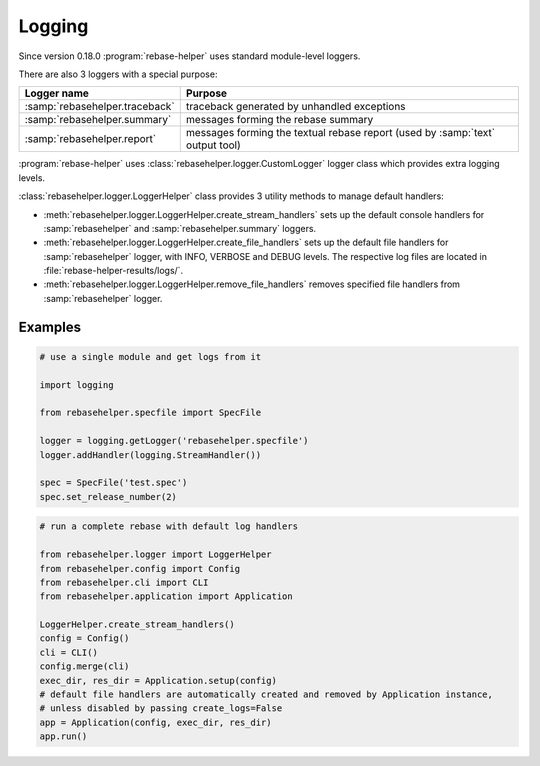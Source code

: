 Logging
=======

Since version 0.18.0 :program:`rebase-helper` uses standard module-level loggers.

There are also 3 loggers with a special purpose:

=============================== =============================================================================
Logger name                     Purpose
=============================== =============================================================================
:samp:`rebasehelper.traceback`  traceback generated by unhandled exceptions
:samp:`rebasehelper.summary`    messages forming the rebase summary
:samp:`rebasehelper.report`     messages forming the textual rebase report (used by :samp:`text` output tool)
=============================== =============================================================================


:program:`rebase-helper` uses :class:`rebasehelper.logger.CustomLogger` logger class which provides
extra logging levels.

:class:`rebasehelper.logger.LoggerHelper` class provides 3 utility methods to manage default handlers:

* :meth:`rebasehelper.logger.LoggerHelper.create_stream_handlers` sets up the default console handlers
  for :samp:`rebasehelper` and :samp:`rebasehelper.summary` loggers.

* :meth:`rebasehelper.logger.LoggerHelper.create_file_handlers` sets up the default file handlers
  for :samp:`rebasehelper` logger, with INFO, VERBOSE and DEBUG levels.
  The respective log files are located in :file:`rebase-helper-results/logs/`.

* :meth:`rebasehelper.logger.LoggerHelper.remove_file_handlers` removes specified file handlers
  from :samp:`rebasehelper` logger.


Examples
--------

.. code-block:: python

    # use a single module and get logs from it

    import logging

    from rebasehelper.specfile import SpecFile

    logger = logging.getLogger('rebasehelper.specfile')
    logger.addHandler(logging.StreamHandler())

    spec = SpecFile('test.spec')
    spec.set_release_number(2)

.. code-block:: python

    # run a complete rebase with default log handlers

    from rebasehelper.logger import LoggerHelper
    from rebasehelper.config import Config
    from rebasehelper.cli import CLI
    from rebasehelper.application import Application

    LoggerHelper.create_stream_handlers()
    config = Config()
    cli = CLI()
    config.merge(cli)
    exec_dir, res_dir = Application.setup(config)
    # default file handlers are automatically created and removed by Application instance,
    # unless disabled by passing create_logs=False
    app = Application(config, exec_dir, res_dir)
    app.run()
